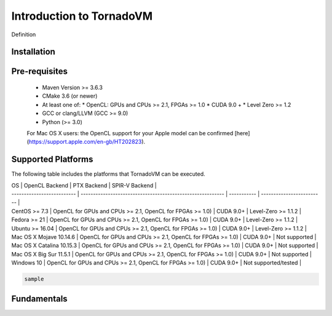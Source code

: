 Introduction to TornadoVM
=====

Definition

.. _installation:

Installation
------------


Pre-requisites
--------------

  * Maven Version >= 3.6.3
  * CMake 3.6 (or newer)
  * At least one of:
    * OpenCL: GPUs and CPUs >= 2.1, FPGAs >= 1.0
    * CUDA 9.0 +
    * Level Zero >= 1.2
  * GCC or clang/LLVM (GCC >= 9.0)
  * Python (>= 3.0)

  For Mac OS X users: the OpenCL support for your Apple model can be confirmed [here](https://support.apple.com/en-gb/HT202823).



Supported Platforms
--------------------

The following table includes the platforms that TornadoVM can be executed.

| OS                         | OpenCL Backend                                             | PTX Backend | SPIR-V Backend            | 
| -------------------------- | ---------------------------------------------------------- | ----------- | ------------------------- |
| CentOS >= 7.3              | OpenCL for GPUs and CPUs >= 2.1, OpenCL for FPGAs >= 1.0)  |  CUDA 9.0+  | Level-Zero >= 1.1.2       |
| Fedora >= 21               | OpenCL for GPUs and CPUs >= 2.1, OpenCL for FPGAs >= 1.0)  |  CUDA 9.0+  | Level-Zero >= 1.1.2       |
| Ubuntu >= 16.04            | OpenCL for GPUs and CPUs >= 2.1, OpenCL for FPGAs >= 1.0)  |  CUDA 9.0+  | Level-Zero >= 1.1.2       |
| Mac OS X Mojave 10.14.6    | OpenCL for GPUs and CPUs >= 2.1, OpenCL for FPGAs >= 1.0)  |  CUDA 9.0+  | Not supported             |
| Mac OS X Catalina 10.15.3  | OpenCL for GPUs and CPUs >= 2.1, OpenCL for FPGAs >= 1.0)  |  CUDA 9.0+  | Not supported             |
| Mac OS X Big Sur 11.5.1    | OpenCL for GPUs and CPUs >= 2.1, OpenCL for FPGAs >= 1.0)  |  CUDA 9.0+  | Not supported             |
| Windows 10                 | OpenCL for GPUs and CPUs >= 2.1, OpenCL for FPGAs >= 1.0)  |  CUDA 9.0+  | Not supported/tested      |


.. code-block:: console

   sample 



.. _fundamentals:

Fundamentals
--------------